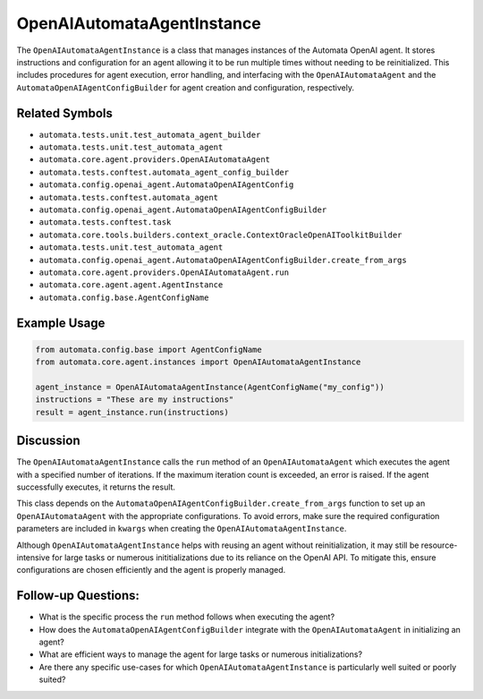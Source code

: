OpenAIAutomataAgentInstance
===========================

The ``OpenAIAutomataAgentInstance`` is a class that manages instances of
the Automata OpenAI agent. It stores instructions and configuration for
an agent allowing it to be run multiple times without needing to be
reinitialized. This includes procedures for agent execution, error
handling, and interfacing with the ``OpenAIAutomataAgent`` and the
``AutomataOpenAIAgentConfigBuilder`` for agent creation and
configuration, respectively.

Related Symbols
---------------

-  ``automata.tests.unit.test_automata_agent_builder``
-  ``automata.tests.unit.test_automata_agent``
-  ``automata.core.agent.providers.OpenAIAutomataAgent``
-  ``automata.tests.conftest.automata_agent_config_builder``
-  ``automata.config.openai_agent.AutomataOpenAIAgentConfig``
-  ``automata.tests.conftest.automata_agent``
-  ``automata.config.openai_agent.AutomataOpenAIAgentConfigBuilder``
-  ``automata.tests.conftest.task``
-  ``automata.core.tools.builders.context_oracle.ContextOracleOpenAIToolkitBuilder``
-  ``automata.tests.unit.test_automata_agent``
-  ``automata.config.openai_agent.AutomataOpenAIAgentConfigBuilder.create_from_args``
-  ``automata.core.agent.providers.OpenAIAutomataAgent.run``
-  ``automata.core.agent.agent.AgentInstance``
-  ``automata.config.base.AgentConfigName``

Example Usage
-------------

.. code:: python

   from automata.config.base import AgentConfigName
   from automata.core.agent.instances import OpenAIAutomataAgentInstance

   agent_instance = OpenAIAutomataAgentInstance(AgentConfigName("my_config"))
   instructions = "These are my instructions"
   result = agent_instance.run(instructions)

Discussion
----------

The ``OpenAIAutomataAgentInstance`` calls the ``run`` method of an
``OpenAIAutomataAgent`` which executes the agent with a specified number
of iterations. If the maximum iteration count is exceeded, an error is
raised. If the agent successfully executes, it returns the result.

This class depends on the
``AutomataOpenAIAgentConfigBuilder.create_from_args`` function to set up
an ``OpenAIAutomataAgent`` with the appropriate configurations. To avoid
errors, make sure the required configuration parameters are included in
``kwargs`` when creating the ``OpenAIAutomataAgentInstance``.

Although ``OpenAIAutomataAgentInstance`` helps with reusing an agent
without reinitialization, it may still be resource-intensive for large
tasks or numerous inititializations due to its reliance on the OpenAI
API. To mitigate this, ensure configurations are chosen efficiently and
the agent is properly managed.

Follow-up Questions:
--------------------

-  What is the specific process the ``run`` method follows when
   executing the agent?
-  How does the ``AutomataOpenAIAgentConfigBuilder`` integrate with the
   ``OpenAIAutomataAgent`` in initializing an agent?
-  What are efficient ways to manage the agent for large tasks or
   numerous initializations?
-  Are there any specific use-cases for which
   ``OpenAIAutomataAgentInstance`` is particularly well suited or poorly
   suited?
